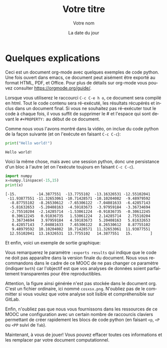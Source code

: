 #+TITLE:  Votre titre
#+AUTHOR: Votre nom
#+DATE:   La date du jour
#+LANGUAGE: fr
# #+PROPERTY: header-args :eval never-export

#+HTML_HEAD: <link rel="stylesheet" type="text/css" href="http://www.pirilampo.org/styles/readtheorg/css/htmlize.css"/>
#+HTML_HEAD: <link rel="stylesheet" type="text/css" href="http://www.pirilampo.org/styles/readtheorg/css/readtheorg.css"/>
#+HTML_HEAD: <script src="https://ajax.googleapis.com/ajax/libs/jquery/2.1.3/jquery.min.js"></script>
#+HTML_HEAD: <script src="https://maxcdn.bootstrapcdn.com/bootstrap/3.3.4/js/bootstrap.min.js"></script>
#+HTML_HEAD: <script type="text/javascript" src="http://www.pirilampo.org/styles/lib/js/jquery.stickytableheaders.js"></script>
#+HTML_HEAD: <script type="text/javascript" src="http://www.pirilampo.org/styles/readtheorg/js/readtheorg.js"></script>

* Quelques explications

Ceci est un document org-mode avec quelques exemples de code
python. Une fois ouvert dans emacs, ce document peut aisément être
exporté au format HTML, PDF, et Office. Pour plus de détails sur
org-mode vous pouvez consulter https://orgmode.org/guide/.

Lorsque vous utiliserez le raccourci =C-c C-e h o=, ce document sera
compilé en html. Tout le code contenu sera ré-exécuté, les résultats
récupérés et inclus dans un document final. Si vous ne souhaitez pas
ré-exécuter tout le code à chaque fois, il vous suffit de supprimer
le # et l'espace qui sont devant le ~#+PROPERTY:~ au début de ce
document.

Comme nous vous l'avons montré dans la vidéo, on inclue du code
python de la façon suivante (et on l'exécute en faisant ~C-c C-c~):

#+begin_src python :results output :exports both
print("Hello world!")
#+end_src

#+RESULTS:
: Hello world!

Voici la même chose, mais avec une session python, donc une
persistance d'un bloc à l'autre (et on l'exécute toujours en faisant
~C-c C-c~).
#+begin_src python :results output :session :exports both
import numpy
x=numpy.linspace(-15,15)
print(x)
#+end_src

#+RESULTS:
#+begin_example
[-15.         -14.3877551  -13.7755102  -13.16326531 -12.55102041
 -11.93877551 -11.32653061 -10.71428571 -10.10204082  -9.48979592
  -8.87755102  -8.26530612  -7.65306122  -7.04081633  -6.42857143
  -5.81632653  -5.20408163  -4.59183673  -3.97959184  -3.36734694
  -2.75510204  -2.14285714  -1.53061224  -0.91836735  -0.30612245
   0.30612245   0.91836735   1.53061224   2.14285714   2.75510204
   3.36734694   3.97959184   4.59183673   5.20408163   5.81632653
   6.42857143   7.04081633   7.65306122   8.26530612   8.87755102
   9.48979592  10.10204082  10.71428571  11.32653061  11.93877551
  12.55102041  13.16326531  13.7755102   14.3877551   15.        ]
#+end_example

Et enfin, voici un exemple de sortie graphique:
#+begin_src python :results output file :session :var matplot_lib_filename="./cosxsx.png" :exports results
import matplotlib.pyplot as plt

plt.figure(figsize=(10,5))
plt.plot(x,numpy.cos(x)/x)
plt.tight_layout()

plt.savefig(matplot_lib_filename)
print(matplot_lib_filename)
#+end_src

#+RESULTS:
[[file:./cosxsx.png]]

Vous remarquerez le paramètre ~:exports results~ qui indique que le code
ne doit pas apparaître dans la version finale du document. Nous vous
recommandons dans le cadre de ce MOOC de ne pas changer ce paramètre
(indiquer ~both~) car l'objectif est que vos analyses de données soient
parfaitement transparentes pour être reproductibles.

Attention, la figure ainsi générée n'est pas stockée dans le document
org. C'est un fichier ordinaire, ici nommé ~cosxsx.png~. N'oubliez pas
de le committer si vous voulez que votre analyse soit lisible et
compréhensible sur GitLab.

Enfin, n'oubliez pas que nous vous fournissons dans les ressources de
ce MOOC une configuration avec un certain nombre de raccourcis
claviers permettant de créer rapidement les blocs de code python (en
faisant ~<p~, ~<P~ ou ~<PP~ suivi de ~Tab~).

Maintenant, à vous de jouer! Vous pouvez effacer toutes ces
informations et les remplacer par votre document computationnel.
